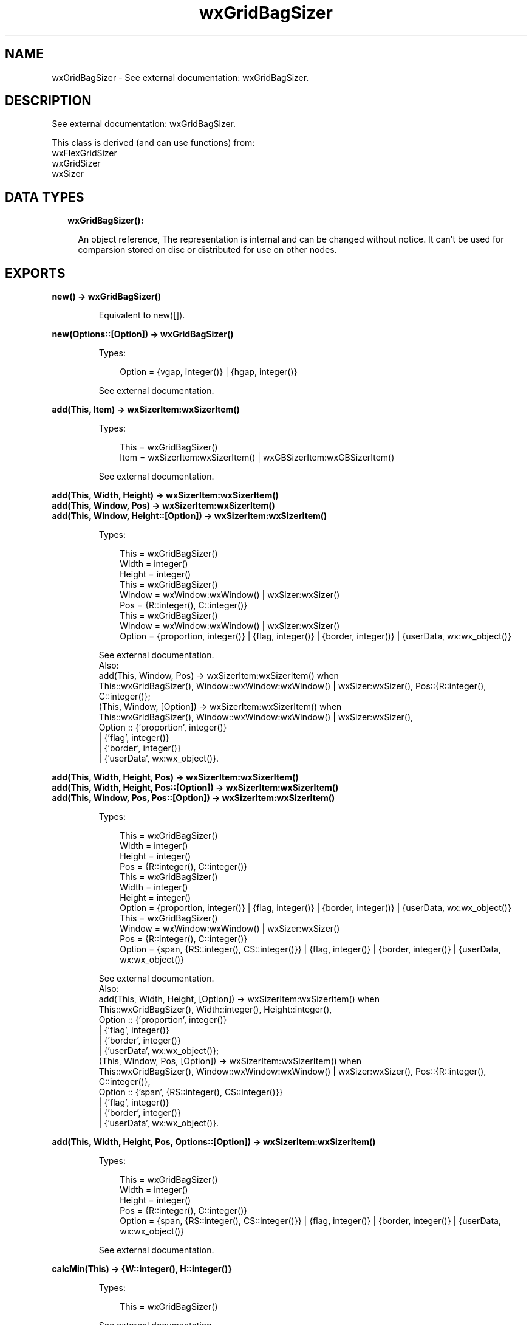 .TH wxGridBagSizer 3 "wx 1.9.1" "" "Erlang Module Definition"
.SH NAME
wxGridBagSizer \- See external documentation: wxGridBagSizer.
.SH DESCRIPTION
.LP
See external documentation: wxGridBagSizer\&.
.LP
This class is derived (and can use functions) from: 
.br
wxFlexGridSizer 
.br
wxGridSizer 
.br
wxSizer 
.SH "DATA TYPES"

.RS 2
.TP 2
.B
wxGridBagSizer():

.RS 2
.LP
An object reference, The representation is internal and can be changed without notice\&. It can\&'t be used for comparsion stored on disc or distributed for use on other nodes\&.
.RE
.RE
.SH EXPORTS
.LP
.B
new() -> wxGridBagSizer()
.br
.RS
.LP
Equivalent to new([])\&.
.RE
.LP
.B
new(Options::[Option]) -> wxGridBagSizer()
.br
.RS
.LP
Types:

.RS 3
Option = {vgap, integer()} | {hgap, integer()}
.br
.RE
.RE
.RS
.LP
See external documentation\&.
.RE
.LP
.B
add(This, Item) -> wxSizerItem:wxSizerItem()
.br
.RS
.LP
Types:

.RS 3
This = wxGridBagSizer()
.br
Item = wxSizerItem:wxSizerItem() | wxGBSizerItem:wxGBSizerItem()
.br
.RE
.RE
.RS
.LP
See external documentation\&.
.RE
.LP
.B
add(This, Width, Height) -> wxSizerItem:wxSizerItem()
.br
.B
add(This, Window, Pos) -> wxSizerItem:wxSizerItem()
.br
.B
add(This, Window, Height::[Option]) -> wxSizerItem:wxSizerItem()
.br
.RS
.LP
Types:

.RS 3
This = wxGridBagSizer()
.br
Width = integer()
.br
Height = integer()
.br
This = wxGridBagSizer()
.br
Window = wxWindow:wxWindow() | wxSizer:wxSizer()
.br
Pos = {R::integer(), C::integer()}
.br
This = wxGridBagSizer()
.br
Window = wxWindow:wxWindow() | wxSizer:wxSizer()
.br
Option = {proportion, integer()} | {flag, integer()} | {border, integer()} | {userData, wx:wx_object()}
.br
.RE
.RE
.RS
.LP
See external documentation\&. 
.br
Also:
.br
add(This, Window, Pos) -> wxSizerItem:wxSizerItem() when
.br
This::wxGridBagSizer(), Window::wxWindow:wxWindow() | wxSizer:wxSizer(), Pos::{R::integer(), C::integer()};
.br
(This, Window, [Option]) -> wxSizerItem:wxSizerItem() when
.br
This::wxGridBagSizer(), Window::wxWindow:wxWindow() | wxSizer:wxSizer(),
.br
Option :: {\&'proportion\&', integer()}
.br
| {\&'flag\&', integer()}
.br
| {\&'border\&', integer()}
.br
| {\&'userData\&', wx:wx_object()}\&.
.br

.RE
.LP
.B
add(This, Width, Height, Pos) -> wxSizerItem:wxSizerItem()
.br
.B
add(This, Width, Height, Pos::[Option]) -> wxSizerItem:wxSizerItem()
.br
.B
add(This, Window, Pos, Pos::[Option]) -> wxSizerItem:wxSizerItem()
.br
.RS
.LP
Types:

.RS 3
This = wxGridBagSizer()
.br
Width = integer()
.br
Height = integer()
.br
Pos = {R::integer(), C::integer()}
.br
This = wxGridBagSizer()
.br
Width = integer()
.br
Height = integer()
.br
Option = {proportion, integer()} | {flag, integer()} | {border, integer()} | {userData, wx:wx_object()}
.br
This = wxGridBagSizer()
.br
Window = wxWindow:wxWindow() | wxSizer:wxSizer()
.br
Pos = {R::integer(), C::integer()}
.br
Option = {span, {RS::integer(), CS::integer()}} | {flag, integer()} | {border, integer()} | {userData, wx:wx_object()}
.br
.RE
.RE
.RS
.LP
See external documentation\&. 
.br
Also:
.br
add(This, Width, Height, [Option]) -> wxSizerItem:wxSizerItem() when
.br
This::wxGridBagSizer(), Width::integer(), Height::integer(),
.br
Option :: {\&'proportion\&', integer()}
.br
| {\&'flag\&', integer()}
.br
| {\&'border\&', integer()}
.br
| {\&'userData\&', wx:wx_object()};
.br
(This, Window, Pos, [Option]) -> wxSizerItem:wxSizerItem() when
.br
This::wxGridBagSizer(), Window::wxWindow:wxWindow() | wxSizer:wxSizer(), Pos::{R::integer(), C::integer()},
.br
Option :: {\&'span\&', {RS::integer(), CS::integer()}}
.br
| {\&'flag\&', integer()}
.br
| {\&'border\&', integer()}
.br
| {\&'userData\&', wx:wx_object()}\&.
.br

.RE
.LP
.B
add(This, Width, Height, Pos, Options::[Option]) -> wxSizerItem:wxSizerItem()
.br
.RS
.LP
Types:

.RS 3
This = wxGridBagSizer()
.br
Width = integer()
.br
Height = integer()
.br
Pos = {R::integer(), C::integer()}
.br
Option = {span, {RS::integer(), CS::integer()}} | {flag, integer()} | {border, integer()} | {userData, wx:wx_object()}
.br
.RE
.RE
.RS
.LP
See external documentation\&.
.RE
.LP
.B
calcMin(This) -> {W::integer(), H::integer()}
.br
.RS
.LP
Types:

.RS 3
This = wxGridBagSizer()
.br
.RE
.RE
.RS
.LP
See external documentation\&.
.RE
.LP
.B
checkForIntersection(This, Item) -> boolean()
.br
.RS
.LP
Types:

.RS 3
This = wxGridBagSizer()
.br
Item = wxGBSizerItem:wxGBSizerItem()
.br
.RE
.RE
.RS
.LP
Equivalent to checkForIntersection(This, Item, [])\&.
.RE
.LP
.B
checkForIntersection(This, Pos, Span) -> boolean()
.br
.B
checkForIntersection(This, Item, Span::[Option]) -> boolean()
.br
.RS
.LP
Types:

.RS 3
This = wxGridBagSizer()
.br
Pos = {R::integer(), C::integer()}
.br
Span = {RS::integer(), CS::integer()}
.br
This = wxGridBagSizer()
.br
Item = wxGBSizerItem:wxGBSizerItem()
.br
Option = {excludeItem, wxGBSizerItem:wxGBSizerItem()}
.br
.RE
.RE
.RS
.LP
See external documentation\&. 
.br
Also:
.br
checkForIntersection(This, Item, [Option]) -> boolean() when
.br
This::wxGridBagSizer(), Item::wxGBSizerItem:wxGBSizerItem(),
.br
Option :: {\&'excludeItem\&', wxGBSizerItem:wxGBSizerItem()}\&.
.br

.RE
.LP
.B
checkForIntersection(This, Pos, Span, Options::[Option]) -> boolean()
.br
.RS
.LP
Types:

.RS 3
This = wxGridBagSizer()
.br
Pos = {R::integer(), C::integer()}
.br
Span = {RS::integer(), CS::integer()}
.br
Option = {excludeItem, wxGBSizerItem:wxGBSizerItem()}
.br
.RE
.RE
.RS
.LP
See external documentation\&.
.RE
.LP
.B
findItem(This, Window) -> wxGBSizerItem:wxGBSizerItem()
.br
.RS
.LP
Types:

.RS 3
This = wxGridBagSizer()
.br
Window = wxWindow:wxWindow() | wxSizer:wxSizer()
.br
.RE
.RE
.RS
.LP
See external documentation\&.
.RE
.LP
.B
findItemAtPoint(This, Pt) -> wxGBSizerItem:wxGBSizerItem()
.br
.RS
.LP
Types:

.RS 3
This = wxGridBagSizer()
.br
Pt = {X::integer(), Y::integer()}
.br
.RE
.RE
.RS
.LP
See external documentation\&.
.RE
.LP
.B
findItemAtPosition(This, Pos) -> wxGBSizerItem:wxGBSizerItem()
.br
.RS
.LP
Types:

.RS 3
This = wxGridBagSizer()
.br
Pos = {R::integer(), C::integer()}
.br
.RE
.RE
.RS
.LP
See external documentation\&.
.RE
.LP
.B
findItemWithData(This, UserData) -> wxGBSizerItem:wxGBSizerItem()
.br
.RS
.LP
Types:

.RS 3
This = wxGridBagSizer()
.br
UserData = wx:wx_object()
.br
.RE
.RE
.RS
.LP
See external documentation\&.
.RE
.LP
.B
getCellSize(This, Row, Col) -> {W::integer(), H::integer()}
.br
.RS
.LP
Types:

.RS 3
This = wxGridBagSizer()
.br
Row = integer()
.br
Col = integer()
.br
.RE
.RE
.RS
.LP
See external documentation\&.
.RE
.LP
.B
getEmptyCellSize(This) -> {W::integer(), H::integer()}
.br
.RS
.LP
Types:

.RS 3
This = wxGridBagSizer()
.br
.RE
.RE
.RS
.LP
See external documentation\&.
.RE
.LP
.B
getItemPosition(This, Index) -> {R::integer(), C::integer()}
.br
.B
getItemPosition(This, Window) -> {R::integer(), C::integer()}
.br
.RS
.LP
Types:

.RS 3
This = wxGridBagSizer()
.br
Index = integer()
.br
This = wxGridBagSizer()
.br
Window = wxWindow:wxWindow() | wxSizer:wxSizer()
.br
.RE
.RE
.RS
.LP
See external documentation\&. 
.br
Also:
.br
getItemPosition(This, Window) -> {R::integer(), C::integer()} when
.br
This::wxGridBagSizer(), Window::wxWindow:wxWindow() | wxSizer:wxSizer()\&.
.br

.RE
.LP
.B
getItemSpan(This, Index) -> {RS::integer(), CS::integer()}
.br
.B
getItemSpan(This, Window) -> {RS::integer(), CS::integer()}
.br
.RS
.LP
Types:

.RS 3
This = wxGridBagSizer()
.br
Index = integer()
.br
This = wxGridBagSizer()
.br
Window = wxWindow:wxWindow() | wxSizer:wxSizer()
.br
.RE
.RE
.RS
.LP
See external documentation\&. 
.br
Also:
.br
getItemSpan(This, Window) -> {RS::integer(), CS::integer()} when
.br
This::wxGridBagSizer(), Window::wxWindow:wxWindow() | wxSizer:wxSizer()\&.
.br

.RE
.LP
.B
setEmptyCellSize(This, Sz) -> ok
.br
.RS
.LP
Types:

.RS 3
This = wxGridBagSizer()
.br
Sz = {W::integer(), H::integer()}
.br
.RE
.RE
.RS
.LP
See external documentation\&.
.RE
.LP
.B
setItemPosition(This, Index, Pos) -> boolean()
.br
.B
setItemPosition(This, Window, Pos) -> boolean()
.br
.RS
.LP
Types:

.RS 3
This = wxGridBagSizer()
.br
Index = integer()
.br
Pos = {R::integer(), C::integer()}
.br
This = wxGridBagSizer()
.br
Window = wxWindow:wxWindow() | wxSizer:wxSizer()
.br
Pos = {R::integer(), C::integer()}
.br
.RE
.RE
.RS
.LP
See external documentation\&. 
.br
Also:
.br
setItemPosition(This, Window, Pos) -> boolean() when
.br
This::wxGridBagSizer(), Window::wxWindow:wxWindow() | wxSizer:wxSizer(), Pos::{R::integer(), C::integer()}\&.
.br

.RE
.LP
.B
setItemSpan(This, Index, Span) -> boolean()
.br
.B
setItemSpan(This, Window, Span) -> boolean()
.br
.RS
.LP
Types:

.RS 3
This = wxGridBagSizer()
.br
Index = integer()
.br
Span = {RS::integer(), CS::integer()}
.br
This = wxGridBagSizer()
.br
Window = wxWindow:wxWindow() | wxSizer:wxSizer()
.br
Span = {RS::integer(), CS::integer()}
.br
.RE
.RE
.RS
.LP
See external documentation\&. 
.br
Also:
.br
setItemSpan(This, Window, Span) -> boolean() when
.br
This::wxGridBagSizer(), Window::wxWindow:wxWindow() | wxSizer:wxSizer(), Span::{RS::integer(), CS::integer()}\&.
.br

.RE
.LP
.B
destroy(This::wxGridBagSizer()) -> ok
.br
.RS
.LP
Destroys this object, do not use object again
.RE
.SH AUTHORS
.LP

.I
<>